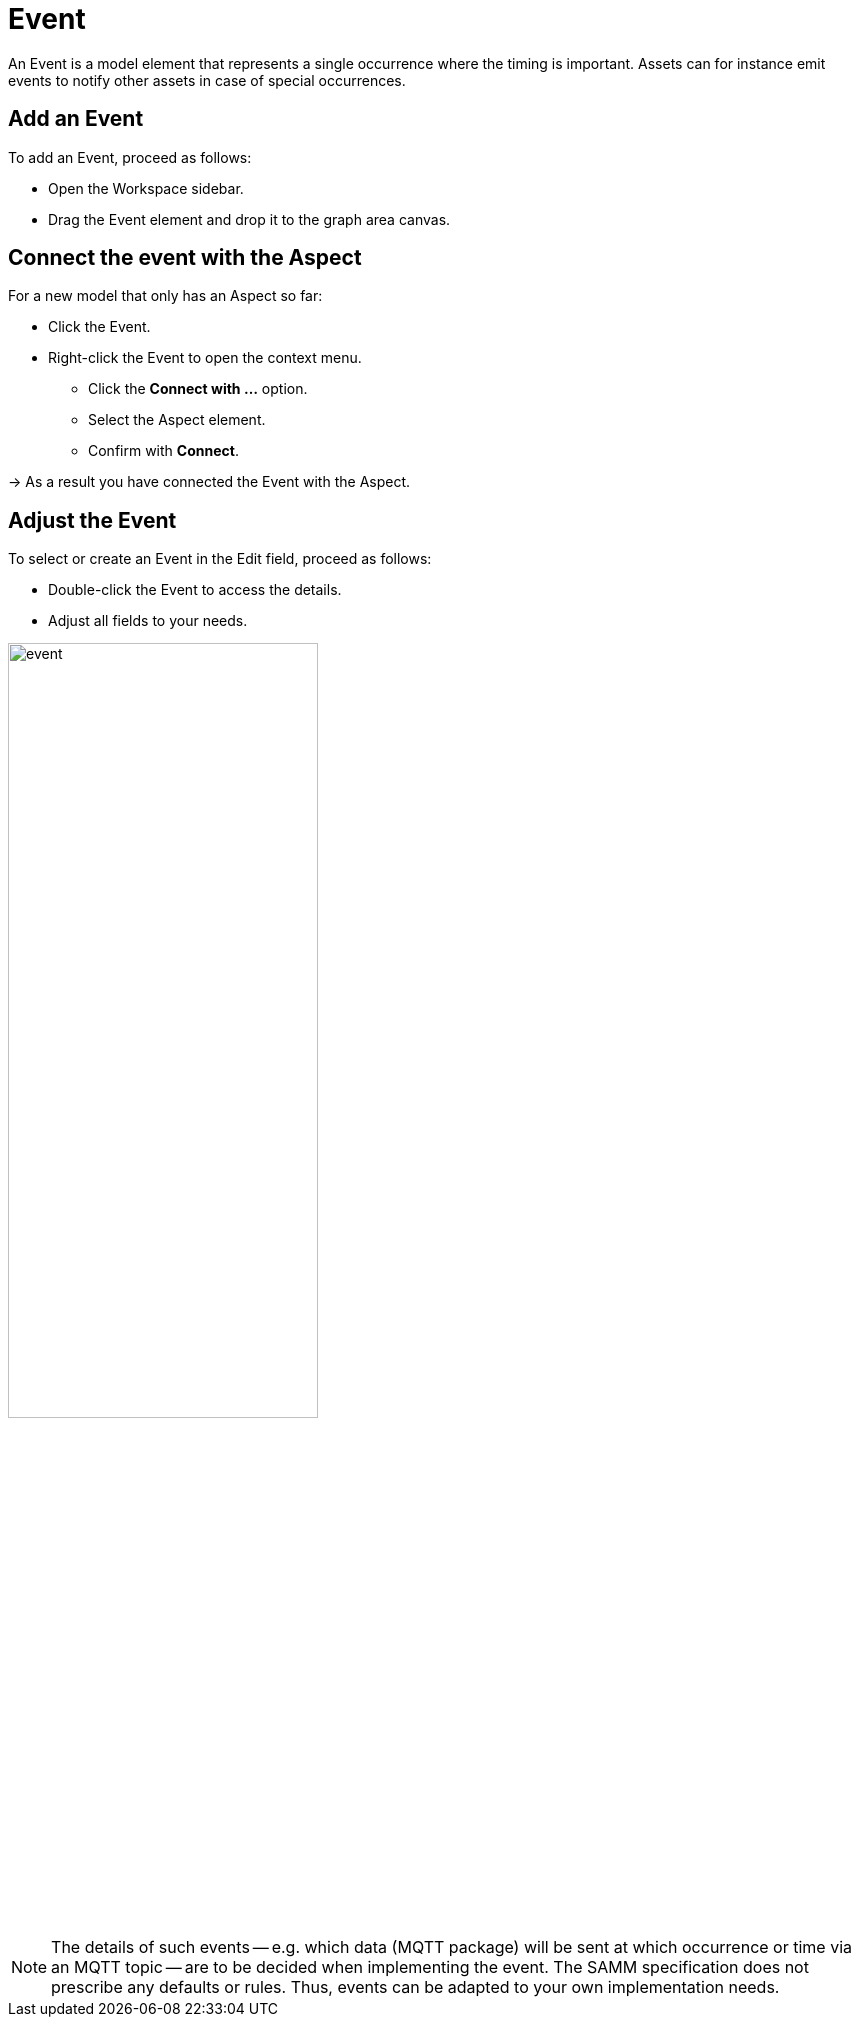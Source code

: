 = Event

An Event is a model element that represents a single occurrence where the timing is important.
Assets can for instance emit events to notify other assets in case of special occurrences.
// definition copied from https://eclipse-esmf.github.io/samm-specification/snapshot/meta-model-elements.html

== Add an Event

To add an Event, proceed as follows:

* Open the Workspace sidebar.
* Drag the Event element and drop it to the graph area canvas.

== Connect the event with the Aspect
For a new model that only has an Aspect so far:

* Click the Event.
* Right-click the Event to open the context menu.
** Click the *Connect with ...* option.
** Select the Aspect element.
** Confirm with *Connect*.

→ As a result you have connected the Event with the Aspect.

== Adjust the Event
To select or create an Event in the Edit field, proceed as follows:

* Double-click the Event to access the details.
* Adjust all fields to your needs.

image::event.png[,60%]

NOTE: The details of such events — e.g. which data (MQTT package) will be sent at which occurrence or time via an MQTT topic — are to be decided when implementing the event. The SAMM specification does not prescribe any defaults or rules. Thus, events can be adapted to your own implementation needs.

